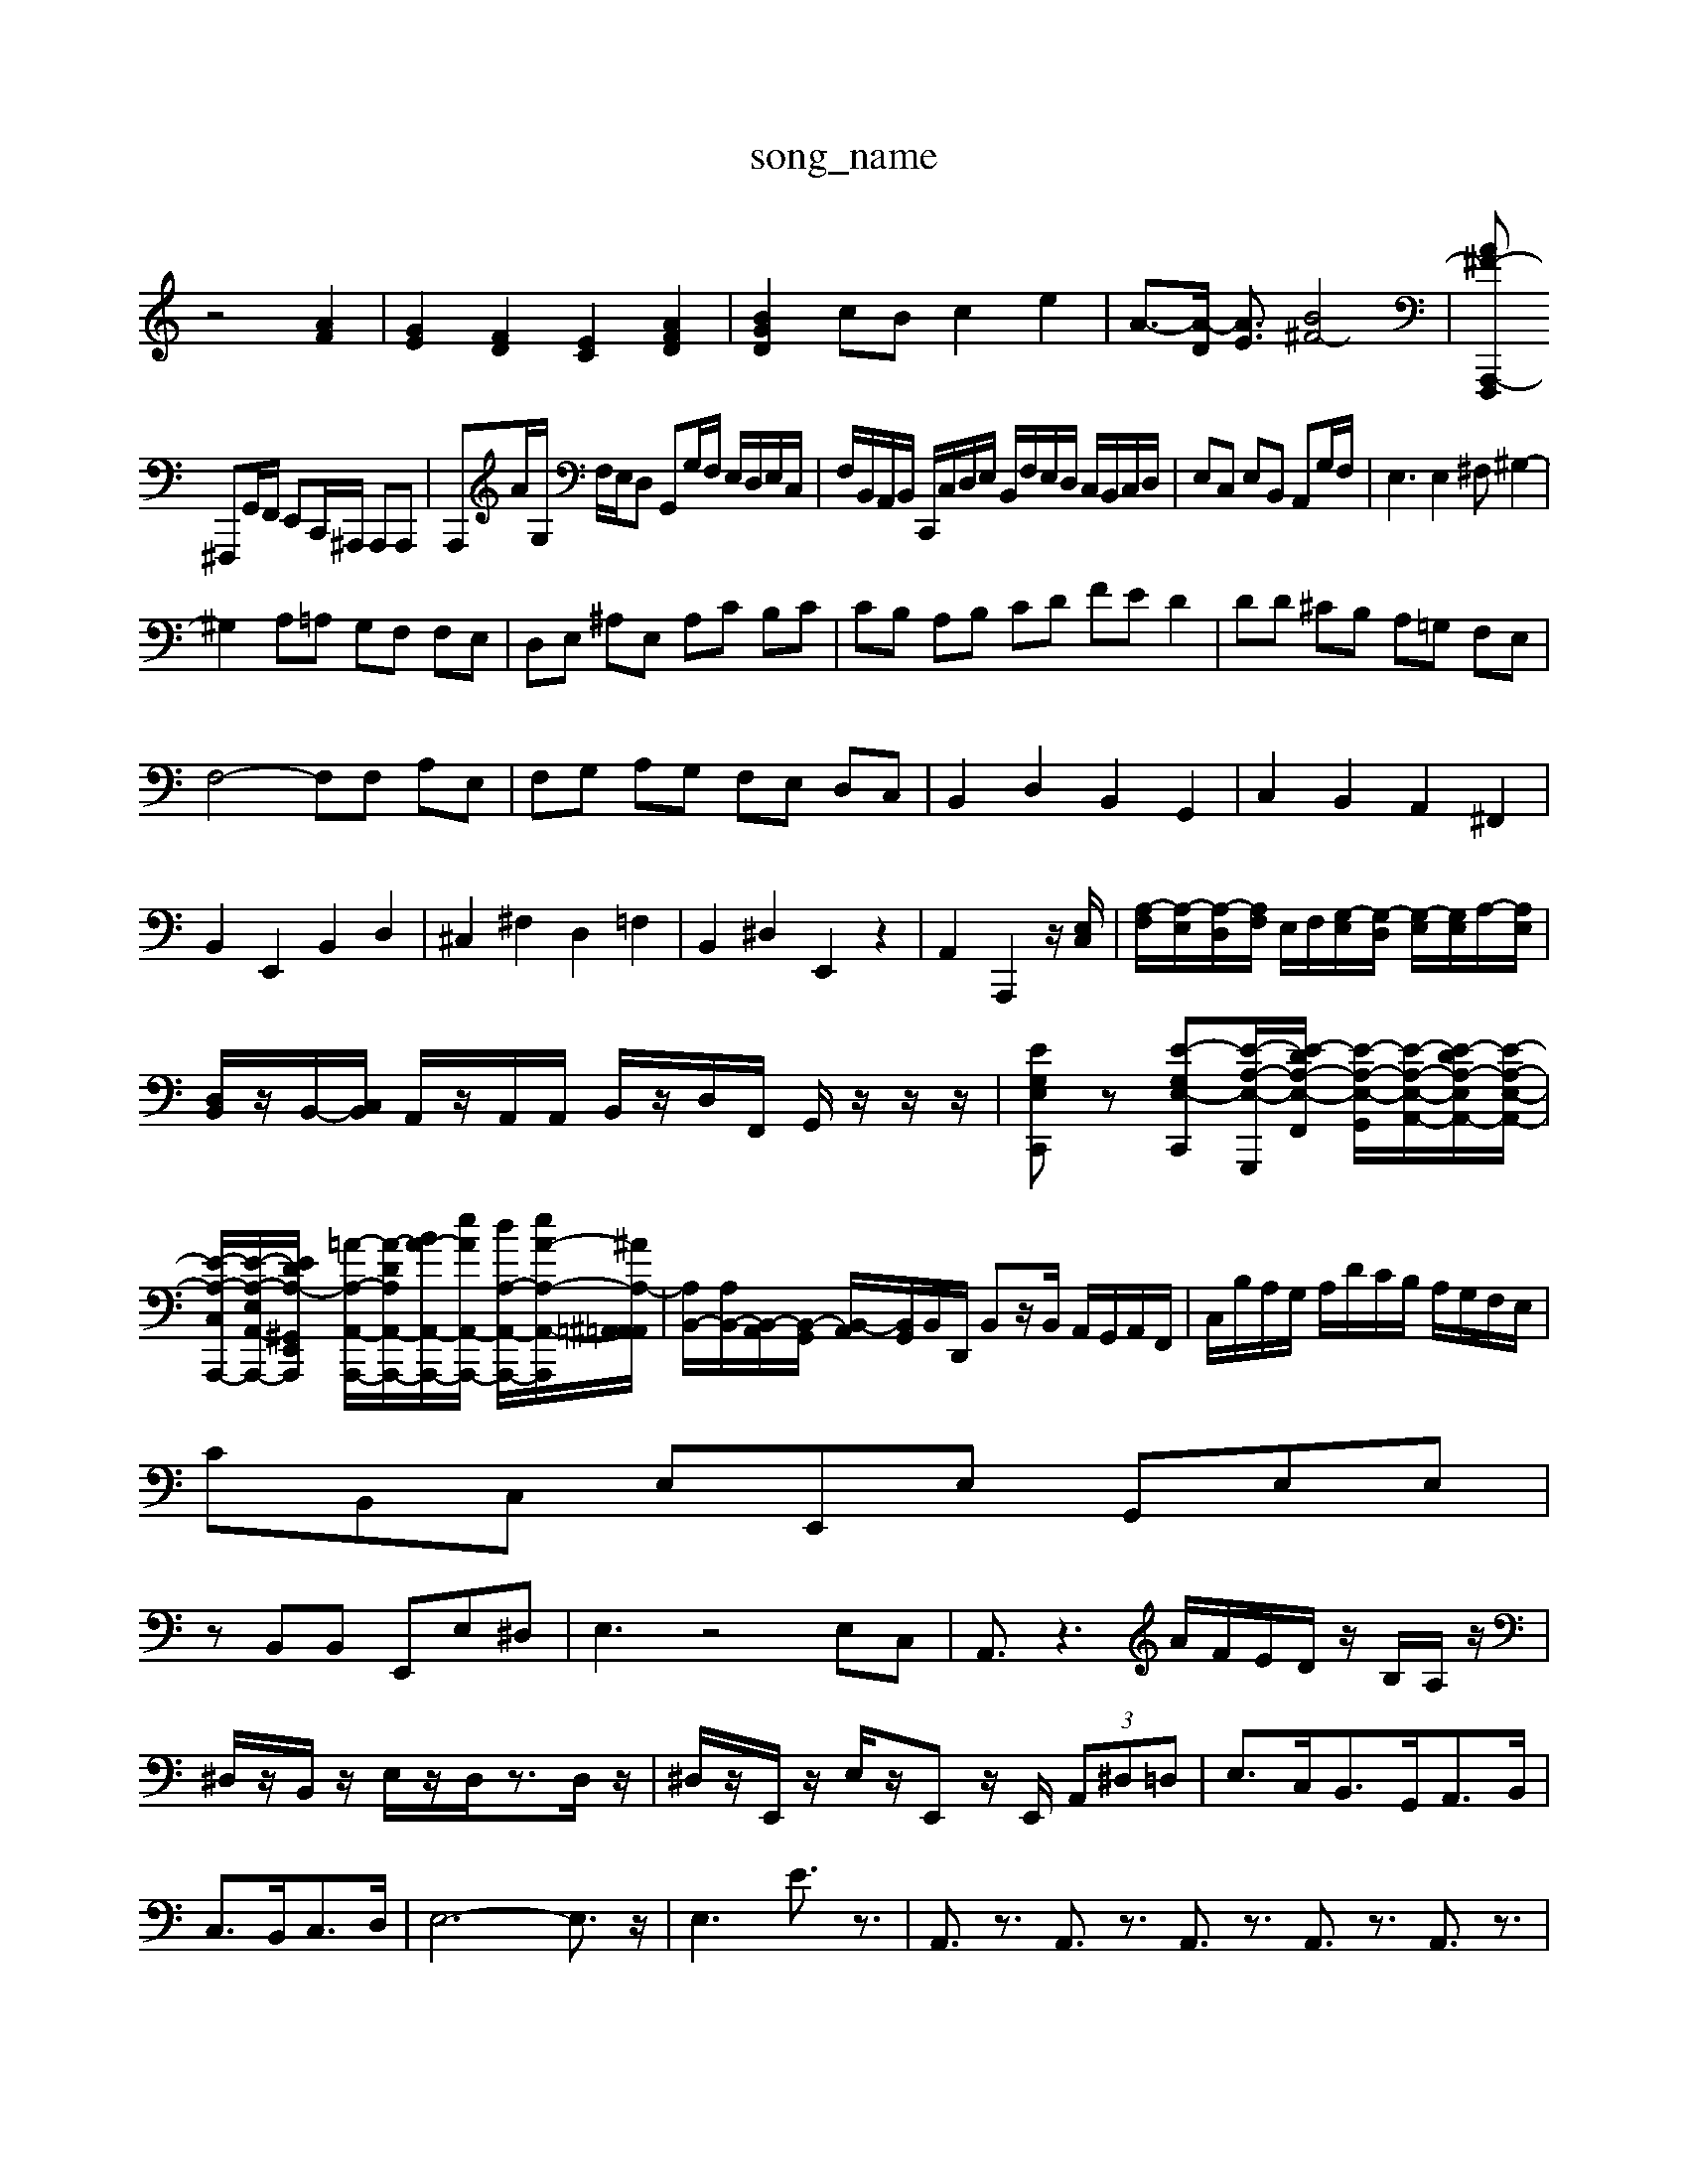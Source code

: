 X: 1
T:song_name
K:C % 0 sharps
V:1
%%MIDI program 0
z4 [AF]2| \
[GE]2 [FD]2 [EC]2 [AFD]2| \
[BGD]2 cB c2 e2| \
A3/2-[A-D]/2 [AE]3/2[B^F-]4| \
[A^F-F,,, A,,,2-|
^F,,,G,,/2F,,/2 E,,C,,/2^A,,,/2 A,,,A,,,| \
A,,,A/2G,/2 F,/2E,/2D, G,,G,/2F,/2 E,/2D,/2E,/2C,/2| \
F,/2B,,/2A,,/2B,,/2 C,,/2C,/2D,/2E,/2 B,,/2F,/2E,/2D,/2 C,/2B,,/2C,/2D,/2| \
E,C, E,B,, A,,G,/2F,/2| \
E,3E,2^F, ^G,2-|
^G,2 A,=A, G,F, F,E,| \
D,E, ^A,E, A,C B,C| \
CB, A,B, CD FE D2| \
DD ^CB, A,=G, F,E,|
F,4- F,F, A,E,| \
F,G, A,G, F,E, D,C,| \
B,,2 D,2 B,,2 G,,2| \
C,2 B,,2 A,,2 ^F,,2|
B,,2 E,,2 B,,2 D,2| \
^C,2 ^F,2 D,2 =F,2| \
B,,2 ^D,2 E,,2 z2| \
A,,2 A,,,2 z/2[E,C,]/2| \
[A,-F,]/2[A,-E,]/2[A,-D,]/2[A,F,]/2 E,/2F,/2[G,-E,]/2[G,-D,]/2 [G,-E,]/2[G,E,]/2A,/2-[A,E,]/2| \
[D,B,,]/2z/2B,,/2-[C,B,,]/2 A,,/2z/2A,,/2A,,/2 B,,/2z/2D,/2F,,/2 G,,/2z/2z/2z/2| \
[EG,E,C,,]z [E-G,-E,-C,,][E-A,-E,-G,,,-]/2[E-DA,-E,-F,,]/2 [E-A,-E,-G,,-]/2[E-A,-E,-A,,-]/2[E-DA,-E,A,,-]/2[E-A,-E,-A,,-]/2| \
[E-A,-C,-A,,,-]/2[E-A,-E,-A,,-A,,,-]/2[EDA,-^G,,E,,A,,,]/2 [=A-A,-A,,-A,,,-]/2[A-DA,-A,,-A,,,-]/2[BA-A,,-A,,,-]/2[eA-A,,-A,,,-]/2 [dA,-A,,-A,,,-]/2[eA-A,-A,,-A,,,-]/2[^A-A,-=A,,^A,,=A,,]/2| \
[A,B,,-]/2[A,B,,-]/2[B,,-A,,]/2[B,,-G,,]/2 [B,,-A,,]/2[B,,G,,]/2B,,/2D,,/2 B,,z/2B,,/2 A,,/2G,,/2A,,/2F,,/2| \
C,/2B,/2A,/2G,/2 A,/2D/2C/2B,/2 A,/2G,/2F,/2E,/2|
CB,,C, E,E,,E, G,,E,E,|
zB,,B,, E,,E,^D,| \
E,3 z4E,C,| \
A,,3/2z3A/2F/2E/2D/2 z/2B,/2A,/2z/2|
^D,/2z/2B,,/2z/2 E,/2z/2D,/2z3/2D,/2z/2| \
^D,/2z/2E,,/2z/2 E,/2z/2E,, z/2E,,/2 (3A,,^D,=D,| \
E,3/2C,<B,,G,,<A,,B,,/2|
C,3/2B,,<C,D,/2| \
E,6- E,3/2z/2| \
E,3E3/2z3/2| \
A,,3/2z3/2 A,,3/2z3/2 A,,3/2z3/2 A,,3/2z3/2 A,,3/2z3/2|
G,,3/2z3/2 G,,3/2z3/2 F,,3/2z3/2 A,,3/2z3/2| \
A,,3/2z3/2 A,,3/2z3/2 A,,3/2z3/2| \
G,,3/2z3/2 G,,3/2z3/2 G,,3/2z3/2 F,,3/2z3/2 A,,3/2z3/2 A,,3/2z3/2| \
A,,3/2z3/2 A,,3/2z3/2 A,,3/2z3/2 A,,3/2z3/2 A,,3/2z3/2 A,,3/2z3/2|
G,,3/2z3/2 G,,3/2z3/2 F,,3/2z3/2| \
G,,3/2z3/2 G,,3/2z3/2 F,,3/2z3/2 A,,3/2z3/2| \
G,,3/2z3/2 G,,3/2z3/2 ^A,,3/2z3/2|
A,,3/2z3/2 A,,3/2z3/2 A,,3/2z3/2| \
G,,3/2z3/2 G,,3/2z3/2 G,,3/2z3/2 F,,3/2z3/2 A,,3/2z3/2| \
G,,3/2z3/2 F,,3/2z3/2 F,,A,,F,, E,,A,,C,| \
B,,3/2-[B,,-^G,,]/2B,,/2-[B,,-A,,]/2B,,/2-[B,,^F,,-]/2F,,]3/2[A,,=G,,]/2| \
[A,,-F,,]3/2[A,,G,,]/2 [^A,,-F,,]3/2[A,,=F,,]/2 [A,,-F,,]3/2[A,,=F,,]/2 [^A,,-=C,,-]4|[^A,,A,,,]
[G,-A,,][G,G,,] [F,-A,,][F,B,,] C,-[E,C,] [F,B,,]B,,| \
[G,E,CE,,]/2G,,,/2- [G,G,,,]/2 ^F/2G/2F/2E/2| \
D/2E/2^D/2E/2 E/2^F/2G/2A/2 B/2c/2d/2B/2| \
A/2B/2^c/2d/2 e/2c/2G/2E/2 A/2c/2e/2A/2 E/2e/2A/2G/2| \
A/2c/2e/2G/2 ^F/2e/2^d/2^G/2 A/2c/2=f/2e/2 ^d/2A/2F/2A/2| \
D/2^A/2d/2f/2 a/2A/2c'/2a/2 f/2c/2A/2E/2 c/2A/2e/2d/2 c/2A/2B/2G/2| \
A/2A/2^F/2G/2 A/2E/2F/2D/2 B/2A/2B/2-[BC,]/2 [eB,,]/2B,,/2[fC,]/2[eD,]/2 [AC,]/2[GB,,]/2[AC,]/2[BD,]/2| \
E,/2D,/2[cE,]/2C,/2 [dF,][A-E,] [AF,-]/2F,/2[dF,] [BE,][BD,]| \
[AB,,-]/2[GB,,]/2z [CE,,]C [DF,,-]F,, [FG,G,,]z|
[A-D-G,,]/2[A-D-G,]/2[A-D-F,]/2[A-DE,]/2 [A-F-D,,-]/2[A-G-D,,-][^A-=AF-DA,-]/2[A-G-F-A,-]/2 [^A-=A-F]/2[^A-GE]/2[A-D][AE]| \
[^A-D][AE] AB c2 A=F2- [F-^A,]2 [F-=A,][F-^A,] [F-=A,][F-^G,]| \
[F-F,